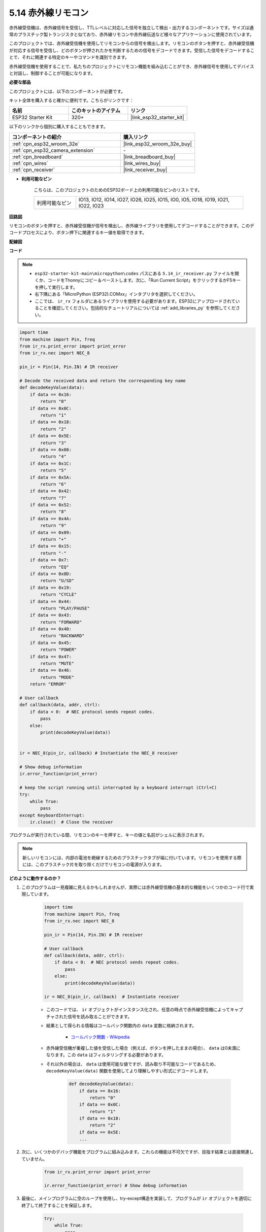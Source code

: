 .. _py_receiver:

5.14 赤外線リモコン
================================

赤外線受信機は、赤外線信号を受信し、TTLレベルに対応した信号を独立して検出・出力するコンポーネントです。サイズは通常のプラスチック製トランジスタと似ており、赤外線リモコンや赤外線伝送など様々なアプリケーションに使用されています。

このプロジェクトでは、赤外線受信機を使用してリモコンからの信号を検出します。リモコンのボタンを押すと、赤外線受信機が対応する信号を受信し、どのボタンが押されたかを判断するための信号をデコードできます。受信した信号をデコードすることで、それに関連する特定のキーやコマンドを識別できます。

赤外線受信機を使用することで、私たちのプロジェクトにリモコン機能を組み込むことができ、赤外線信号を使用してデバイスと対話し、制御することが可能になります。

**必要な部品**

このプロジェクトには、以下のコンポーネントが必要です。

キット全体を購入すると確かに便利です。こちらがリンクです：

.. list-table::
    :widths: 20 20 20
    :header-rows: 1

    *   - 名前
        - このキットのアイテム
        - リンク
    *   - ESP32 Starter Kit
        - 320+
        - |link_esp32_starter_kit|

以下のリンクから個別に購入することもできます。

.. list-table::
    :widths: 30 20
    :header-rows: 1

    *   - コンポーネントの紹介
        - 購入リンク

    *   - :ref:`cpn_esp32_wroom_32e`
        - |link_esp32_wroom_32e_buy|
    *   - :ref:`cpn_esp32_camera_extension`
        - \-
    *   - :ref:`cpn_breadboard`
        - |link_breadboard_buy|
    *   - :ref:`cpn_wires`
        - |link_wires_buy|
    *   - :ref:`cpn_receiver`
        - |link_receiver_buy|

* **利用可能なピン**

    こちらは、このプロジェクトのためのESP32ボード上の利用可能なピンのリストです。

    .. list-table::
        :widths: 5 20

        *   - 利用可能なピン
            - IO13, IO12, IO14, IO27, IO26, IO25, IO15, IO0, IO5, IO18, IO19, IO21, IO22, IO23

**回路図**

.. image:: ../../img/circuit/circuit_5.14_receiver.png

リモコンのボタンを押すと、赤外線受信機が信号を検出し、赤外線ライブラリを使用してデコードすることができます。このデコードプロセスにより、ボタン押下に関連するキー値を取得できます。

**配線図**

.. image:: ../../img/wiring/5.14_ir_receiver_bb.png

**コード**

.. note::

    * ``esp32-starter-kit-main\micropython\codes`` パスにある ``5.14_ir_receiver.py`` ファイルを開くか、コードをThonnyにコピー＆ペーストします。次に、「Run Current Script」をクリックするかF5キーを押して実行します。
    * 右下隅にある「MicroPython (ESP32).COMxx」インタプリタを選択してください。

    * ここでは、 ``ir_rx`` フォルダにあるライブラリを使用する必要があります。ESP32にアップロードされていることを確認してください。包括的なチュートリアルについては :ref:`add_libraries_py` を参照してください。


.. code-block:: python

    import time
    from machine import Pin, freq
    from ir_rx.print_error import print_error
    from ir_rx.nec import NEC_8

    pin_ir = Pin(14, Pin.IN) # IR receiver

    # Decode the received data and return the corresponding key name
    def decodeKeyValue(data):       
        if data == 0x16:
            return "0"
        if data == 0x0C:
            return "1"
        if data == 0x18:
            return "2"
        if data == 0x5E:
            return "3"
        if data == 0x08:
            return "4"
        if data == 0x1C:
            return "5"
        if data == 0x5A:
            return "6"
        if data == 0x42:
            return "7"
        if data == 0x52:
            return "8"
        if data == 0x4A:
            return "9"
        if data == 0x09:
            return "+"
        if data == 0x15:
            return "-"
        if data == 0x7:
            return "EQ"
        if data == 0x0D:
            return "U/SD"
        if data == 0x19:
            return "CYCLE"
        if data == 0x44:
            return "PLAY/PAUSE"
        if data == 0x43:
            return "FORWARD"
        if data == 0x40:
            return "BACKWARD"
        if data == 0x45:
            return "POWER"
        if data == 0x47:
            return "MUTE"
        if data == 0x46:
            return "MODE"
        return "ERROR"

    # User callback
    def callback(data, addr, ctrl):
        if data < 0:  # NEC protocol sends repeat codes.
            pass
        else:
            print(decodeKeyValue(data))
            

    ir = NEC_8(pin_ir, callback) # Instantiate the NEC_8 receiver

    # Show debug information
    ir.error_function(print_error)  

    # keep the script running until interrupted by a keyboard interrupt (Ctrl+C)
    try:
        while True:
            pass
    except KeyboardInterrupt:
        ir.close()  # Close the receiver

プログラムが実行されている間、リモコンのキーを押すと、キーの値と名前がシェルに表示されます。

.. note::
    新しいリモコンには、内部の電池を絶縁するためのプラスチックタブが端に付いています。リモコンを使用する際には、このプラスチック片を取り除くだけでリモコンの電源が入ります。

**どのように動作するのか？**

#. このプログラムは一見複雑に見えるかもしれませんが、実際には赤外線受信機の基本的な機能をいくつかのコード行で実現しています。


    .. code-block:: python

        import time
        from machine import Pin, freq
        from ir_rx.nec import NEC_8

        pin_ir = Pin(14, Pin.IN) # IR receiver

        # User callback
        def callback(data, addr, ctrl):
            if data < 0:  # NEC protocol sends repeat codes.
                pass
            else:
                print(decodeKeyValue(data))

        ir = NEC_8(pin_ir, callback)  # Instantiate receiver

    * このコードでは、 ``ir`` オブジェクトがインスタンス化され、任意の時点で赤外線受信機によってキャプチャされた信号を読み取ることができます。
    * 結果として得られる情報はコールバック関数内の ``data`` 変数に格納されます。

        * `コールバック関数 - Wikipedia <https://en.wikipedia.org/wiki/Callback_(computer_programming)>`_

    * 赤外線受信機が重複した値を受信した場合（例えば、ボタンを押したままの場合）、 ``data`` は0未満になります。この ``data`` はフィルタリングする必要があります。

    * それ以外の場合は、 ``data`` は使用可能な値ですが、読み取り不可能なコードであるため、 ``decodeKeyValue(data)`` 関数を使用してより理解しやすい形式にデコードします。

        .. code-block:: python

            def decodeKeyValue(data):
                if data == 0x16:
                    return "0"
                if data == 0x0C:
                    return "1"
                if data == 0x18:
                    return "2"
                if data == 0x5E:
                ...


#. 次に、いくつかのデバッグ機能をプログラムに組み込みます。これらの機能は不可欠ですが、目指す結果とは直接関連していません。

    .. code-block:: python

        from ir_rx.print_error import print_error

        ir.error_function(print_error) # Show debug information

#. 最後に、メインプログラムに空のループを使用し、try-except構造を実装して、プログラムが ``ir`` オブジェクトを適切に終了して終了することを保証します。

    .. code-block:: python

        try:
            while True:
                pass
        except KeyboardInterrupt:
            ir.close()

    * `Try文 - Pythonドキュメント <https://docs.python.org/3/reference/compound_stmts.html?#the-try-statement>`_
